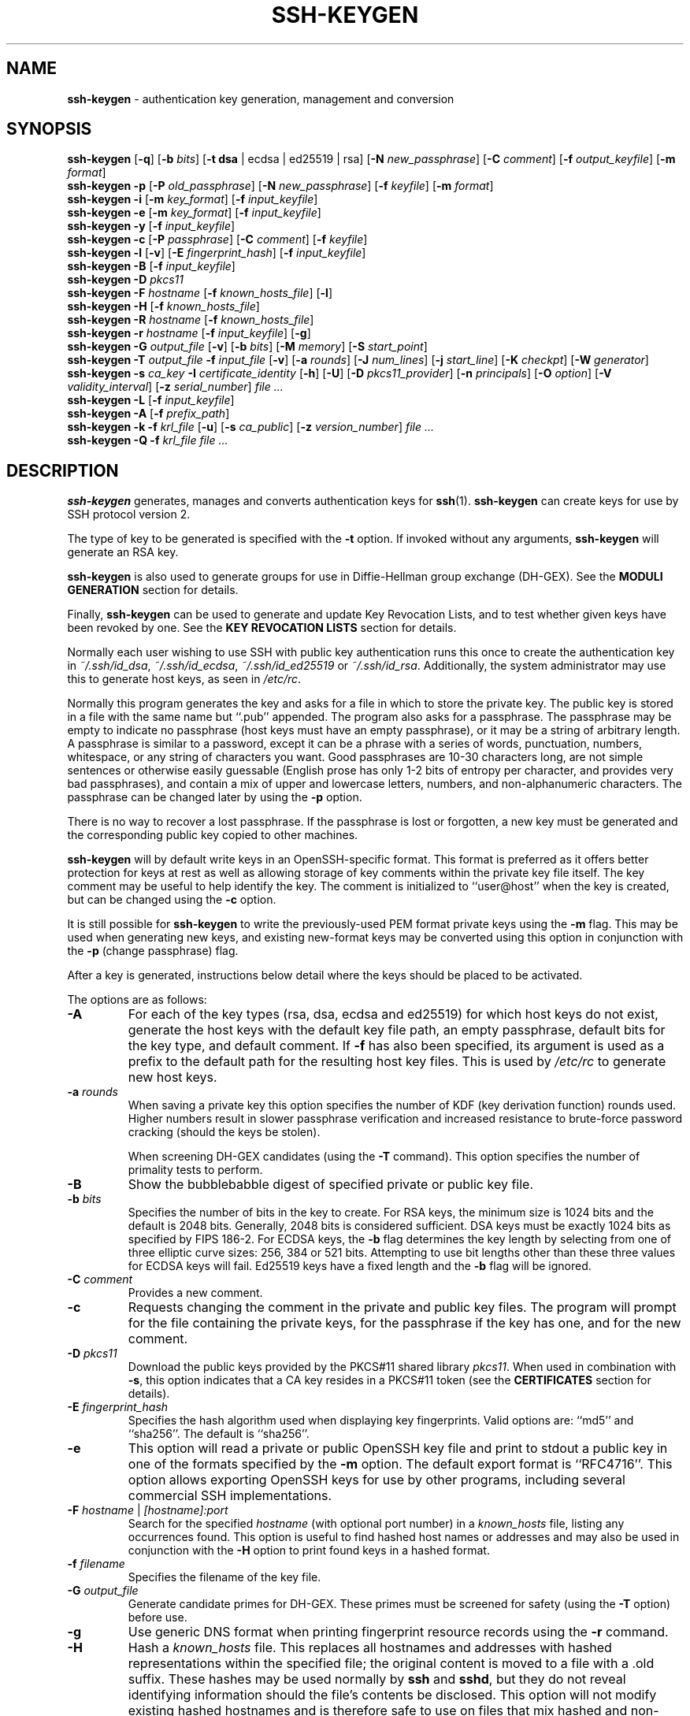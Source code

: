 .TH SSH-KEYGEN 1 "March 5 2019 " ""
.SH NAME
\fBssh-keygen\fP
\- authentication key generation, management and conversion
.SH SYNOPSIS
.br
\fBssh-keygen\fP
[\fB\-q\fP]
[\fB\-b\fP \fIbits\fP]
[\fB\-t\fP \fBdsa\fP | ecdsa | ed25519 | rsa]
[\fB\-N\fP \fInew_passphrase\fP]
[\fB\-C\fP \fIcomment\fP]
[\fB\-f\fP \fIoutput_keyfile\fP]
[\fB\-m\fP \fIformat\fP]
.br
\fBssh-keygen\fP
\fB\-p\fP
[\fB\-P\fP \fIold_passphrase\fP]
[\fB\-N\fP \fInew_passphrase\fP]
[\fB\-f\fP \fIkeyfile\fP]
[\fB\-m\fP \fIformat\fP]
.br
\fBssh-keygen\fP
\fB\-i\fP
[\fB\-m\fP \fIkey_format\fP]
[\fB\-f\fP \fIinput_keyfile\fP]
.br
\fBssh-keygen\fP
\fB\-e\fP
[\fB\-m\fP \fIkey_format\fP]
[\fB\-f\fP \fIinput_keyfile\fP]
.br
\fBssh-keygen\fP
\fB\-y\fP
[\fB\-f\fP \fIinput_keyfile\fP]
.br
\fBssh-keygen\fP
\fB\-c\fP
[\fB\-P\fP \fIpassphrase\fP]
[\fB\-C\fP \fIcomment\fP]
[\fB\-f\fP \fIkeyfile\fP]
.br
\fBssh-keygen\fP
\fB\-l\fP
[\fB\-v\fP]
[\fB\-E\fP \fIfingerprint_hash\fP]
[\fB\-f\fP \fIinput_keyfile\fP]
.br
\fBssh-keygen\fP
\fB\-B\fP
[\fB\-f\fP \fIinput_keyfile\fP]
.br
\fBssh-keygen\fP
\fB\-D\fP \fIpkcs11\fP
.br
\fBssh-keygen\fP
\fB\-F\fP \fIhostname\fP
[\fB\-f\fP \fIknown_hosts_file\fP]
[\fB\-l\fP]
.br
\fBssh-keygen\fP
\fB\-H\fP
[\fB\-f\fP \fIknown_hosts_file\fP]
.br
\fBssh-keygen\fP
\fB\-R\fP \fIhostname\fP
[\fB\-f\fP \fIknown_hosts_file\fP]
.br
\fBssh-keygen\fP
\fB\-r\fP \fIhostname\fP
[\fB\-f\fP \fIinput_keyfile\fP]
[\fB\-g\fP]
.br
\fBssh-keygen\fP
\fB\-G\fP \fIoutput_file\fP
[\fB\-v\fP]
[\fB\-b\fP \fIbits\fP]
[\fB\-M\fP \fImemory\fP]
[\fB\-S\fP \fIstart_point\fP]
.br
\fBssh-keygen\fP
\fB\-T\fP \fIoutput_file\fP
\fB\-f\fP \fIinput_file\fP
[\fB\-v\fP]
[\fB\-a\fP \fIrounds\fP]
[\fB\-J\fP \fInum_lines\fP]
[\fB\-j\fP \fIstart_line\fP]
[\fB\-K\fP \fIcheckpt\fP]
[\fB\-W\fP \fIgenerator\fP]
.br
\fBssh-keygen\fP
\fB\-s\fP \fIca_key\fP
\fB\-I\fP \fIcertificate_identity\fP
[\fB\-h\fP]
[\fB\-U\fP]
[\fB\-D\fP \fIpkcs11_provider\fP]
[\fB\-n\fP \fIprincipals\fP]
[\fB\-O\fP \fIoption\fP]
[\fB\-V\fP \fIvalidity_interval\fP]
[\fB\-z\fP \fIserial_number\fP]
\fIfile ...\fP
.br
\fBssh-keygen\fP
\fB\-L\fP
[\fB\-f\fP \fIinput_keyfile\fP]
.br
\fBssh-keygen\fP
\fB\-A\fP
[\fB\-f\fP \fIprefix_path\fP]
.br
\fBssh-keygen\fP
\fB\-k\fP
\fB\-f\fP \fIkrl_file\fP
[\fB\-u\fP]
[\fB\-s\fP \fIca_public\fP]
[\fB\-z\fP \fIversion_number\fP]
\fIfile ...\fP
.br
\fBssh-keygen\fP
\fB\-Q\fP
\fB\-f\fP \fIkrl_file\fP
\fIfile ...\fP
.SH DESCRIPTION
\fBssh-keygen\fP
generates, manages and converts authentication keys for
\fBssh\fP(1).
\fBssh-keygen\fP
can create keys for use by SSH protocol version 2.

The type of key to be generated is specified with the
\fB\-t\fP
option.
If invoked without any arguments,
\fBssh-keygen\fP
will generate an RSA key.

\fBssh-keygen\fP
is also used to generate groups for use in Diffie-Hellman group
exchange (DH-GEX).
See the
.B MODULI GENERATION
section for details.

Finally,
\fBssh-keygen\fP
can be used to generate and update Key Revocation Lists, and to test whether
given keys have been revoked by one.
See the
.B KEY REVOCATION LISTS
section for details.

Normally each user wishing to use SSH
with public key authentication runs this once to create the authentication
key in
\fI~/.ssh/id_dsa\fP,
\fI~/.ssh/id_ecdsa\fP,
\fI~/.ssh/id_ed25519\fP
or
\fI~/.ssh/id_rsa\fP.
Additionally, the system administrator may use this to generate host keys,
as seen in
\fI/etc/rc\fP.

Normally this program generates the key and asks for a file in which
to store the private key.
The public key is stored in a file with the same name but
``.pub''
appended.
The program also asks for a passphrase.
The passphrase may be empty to indicate no passphrase
(host keys must have an empty passphrase), or it may be a string of
arbitrary length.
A passphrase is similar to a password, except it can be a phrase with a
series of words, punctuation, numbers, whitespace, or any string of
characters you want.
Good passphrases are 10-30 characters long, are
not simple sentences or otherwise easily guessable (English
prose has only 1-2 bits of entropy per character, and provides very bad
passphrases), and contain a mix of upper and lowercase letters,
numbers, and non-alphanumeric characters.
The passphrase can be changed later by using the
\fB\-p\fP
option.

There is no way to recover a lost passphrase.
If the passphrase is lost or forgotten, a new key must be generated
and the corresponding public key copied to other machines.

\fBssh-keygen\fP
will by default write keys in an OpenSSH-specific format.
This format is preferred as it offers better protection for
keys at rest as well as allowing storage of key comments within
the private key file itself.
The key comment may be useful to help identify the key.
The comment is initialized to
``user@host''
when the key is created, but can be changed using the
\fB\-c\fP
option.

It is still possible for
\fBssh-keygen\fP
to write the previously-used PEM format private keys using the
\fB\-m\fP
flag.
This may be used when generating new keys, and existing new-format
keys may be converted using this option in conjunction with the
\fB\-p\fP
(change passphrase) flag.

After a key is generated, instructions below detail where the keys
should be placed to be activated.

The options are as follows:
.TP
\fB\-A\fP
For each of the key types (rsa, dsa, ecdsa and ed25519)
for which host keys
do not exist, generate the host keys with the default key file path,
an empty passphrase, default bits for the key type, and default comment.
If
\fB\-f\fP
has also been specified, its argument is used as a prefix to the
default path for the resulting host key files.
This is used by
\fI/etc/rc\fP
to generate new host keys.
.TP
\fB\-a\fP \fIrounds\fP
When saving a private key this option specifies the number of KDF
(key derivation function) rounds used.
Higher numbers result in slower passphrase verification and increased
resistance to brute-force password cracking (should the keys be stolen).

When screening DH-GEX candidates (using the
\fB\-T\fP
command).
This option specifies the number of primality tests to perform.
.TP
\fB\-B\fP
Show the bubblebabble digest of specified private or public key file.
.TP
\fB\-b\fP \fIbits\fP
Specifies the number of bits in the key to create.
For RSA keys, the minimum size is 1024 bits and the default is 2048 bits.
Generally, 2048 bits is considered sufficient.
DSA keys must be exactly 1024 bits as specified by FIPS 186-2.
For ECDSA keys, the
\fB\-b\fP
flag determines the key length by selecting from one of three elliptic
curve sizes: 256, 384 or 521 bits.
Attempting to use bit lengths other than these three values for ECDSA keys
will fail.
Ed25519 keys have a fixed length and the
\fB\-b\fP
flag will be ignored.
.TP
\fB\-C\fP \fIcomment\fP
Provides a new comment.
.TP
\fB\-c\fP
Requests changing the comment in the private and public key files.
The program will prompt for the file containing the private keys, for
the passphrase if the key has one, and for the new comment.
.TP
\fB\-D\fP \fIpkcs11\fP
Download the public keys provided by the PKCS#11 shared library
\fIpkcs11\fP.
When used in combination with
\fB\-s\fP,
this option indicates that a CA key resides in a PKCS#11 token (see the
.B CERTIFICATES
section for details).
.TP
\fB\-E\fP \fIfingerprint_hash\fP
Specifies the hash algorithm used when displaying key fingerprints.
Valid options are:
``md5''
and
``sha256''.
The default is
``sha256''.
.TP
\fB\-e\fP
This option will read a private or public OpenSSH key file and
print to stdout a public key in one of the formats specified by the
\fB\-m\fP
option.
The default export format is
``RFC4716''.
This option allows exporting OpenSSH keys for use by other programs, including
several commercial SSH implementations.
.TP
\fB\-F\fP \fIhostname\fP | \fI[hostname]:port\fP
Search for the specified
\fIhostname\fP
(with optional port number)
in a
\fIknown_hosts\fP
file, listing any occurrences found.
This option is useful to find hashed host names or addresses and may also be
used in conjunction with the
\fB\-H\fP
option to print found keys in a hashed format.
.TP
\fB\-f\fP \fIfilename\fP
Specifies the filename of the key file.
.TP
\fB\-G\fP \fIoutput_file\fP
Generate candidate primes for DH-GEX.
These primes must be screened for
safety (using the
\fB\-T\fP
option) before use.
.TP
\fB\-g\fP
Use generic DNS format when printing fingerprint resource records using the
\fB\-r\fP
command.
.TP
\fB\-H\fP
Hash a
\fIknown_hosts\fP
file.
This replaces all hostnames and addresses with hashed representations
within the specified file; the original content is moved to a file with
a .old suffix.
These hashes may be used normally by
\fBssh\fP
and
\fBsshd\fP,
but they do not reveal identifying information should the file's contents
be disclosed.
This option will not modify existing hashed hostnames and is therefore safe
to use on files that mix hashed and non-hashed names.
.TP
\fB\-h\fP
When signing a key, create a host certificate instead of a user
certificate.
Please see the
.B CERTIFICATES
section for details.
.TP
\fB\-I\fP \fIcertificate_identity\fP
Specify the key identity when signing a public key.
Please see the
.B CERTIFICATES
section for details.
.TP
\fB\-i\fP
This option will read an unencrypted private (or public) key file
in the format specified by the
\fB\-m\fP
option and print an OpenSSH compatible private
(or public) key to stdout.
This option allows importing keys from other software, including several
commercial SSH implementations.
The default import format is
``RFC4716''.
.TP
\fB\-J\fP \fInum_lines\fP
Exit after screening the specified number of lines
while performing DH candidate screening using the
\fB\-T\fP
option.
.TP
\fB\-j\fP \fIstart_line\fP
Start screening at the specified line number
while performing DH candidate screening using the
\fB\-T\fP
option.
.TP
\fB\-K\fP \fIcheckpt\fP
Write the last line processed to the file
\fIcheckpt\fP
while performing DH candidate screening using the
\fB\-T\fP
option.
This will be used to skip lines in the input file that have already been
processed if the job is restarted.
.TP
\fB\-k\fP
Generate a KRL file.
In this mode,
\fBssh-keygen\fP
will generate a KRL file at the location specified via the
\fB\-f\fP
flag that revokes every key or certificate presented on the command line.
Keys/certificates to be revoked may be specified by public key file or
using the format described in the
.B KEY REVOCATION LISTS
section.
.TP
\fB\-L\fP
Prints the contents of one or more certificates.
.TP
\fB\-l\fP
Show fingerprint of specified public key file.
For RSA and DSA keys
\fBssh-keygen\fP
tries to find the matching public key file and prints its fingerprint.
If combined with
\fB\-v\fP,
a visual ASCII art representation of the key is supplied with the
fingerprint.
.TP
\fB\-M\fP \fImemory\fP
Specify the amount of memory to use (in megabytes) when generating
candidate moduli for DH-GEX.
.TP
\fB\-m\fP \fIkey_format\fP
Specify a key format for key generation, the
\fB\-i\fP
(import),
\fB\-e\fP
(export) conversion options, and the
\fB\-p\fP
change passphrase operation.
The latter may be used to convert between OpenSSH private key and PEM
private key formats.
The supported key formats are:
``RFC4716''
(RFC 4716/SSH2 public or private key),
``PKCS8''
(PEM PKCS8 public key)
or
``PEM''
(PEM public key).
The default conversion format is
``RFC4716''.
Setting a format of
``PEM''
when generating or updating a supported private key type will cause the
key to be stored in the legacy PEM private key format.
.TP
\fB\-N\fP \fInew_passphrase\fP
Provides the new passphrase.
.TP
\fB\-n\fP \fIprincipals\fP
Specify one or more principals (user or host names) to be included in
a certificate when signing a key.
Multiple principals may be specified, separated by commas.
Please see the
.B CERTIFICATES
section for details.
.TP
\fB\-O\fP \fIoption\fP
Specify a certificate option when signing a key.
This option may be specified multiple times.
See also the
.B CERTIFICATES
section for further details.

At present, no standard options are valid for host keys.
The options that are valid for user certificates are:

.TP
\fBclear\fP
Clear all enabled permissions.
This is useful for clearing the default set of permissions so permissions may
be added individually.

.TP
\fBcritical : Ns \fIname\fP Ns [Ns = Ns \fIcontents]\fP\fP
.TP
\fBextension : Ns \fIname\fP Ns [Ns = Ns \fIcontents]\fP\fP
Includes an arbitrary certificate critical option or extension.
The specified
\fIname\fP
should include a domain suffix, e.g.\&
``name@example.com''.
If
\fIcontents\fP
is specified then it is included as the contents of the extension/option
encoded as a string, otherwise the extension/option is created with no
contents (usually indicating a flag).
Extensions may be ignored by a client or server that does not recognise them,
whereas unknown critical options will cause the certificate to be refused.

.TP
\fBforce-command Ns = Ns \fIcommand\fP\fP
Forces the execution of
\fIcommand\fP
instead of any shell or command specified by the user when
the certificate is used for authentication.

.TP
\fBno-agent-forwarding\fP
Disable
\fBssh-agent\fP(1)
forwarding (permitted by default).

.TP
\fBno-port-forwarding\fP
Disable port forwarding (permitted by default).

.TP
\fBno-pty\fP
Disable PTY allocation (permitted by default).

.TP
\fBno-user-rc\fP
Disable execution of
\fI~/.ssh/rc\fP
by
\fBsshd\fP(8)
(permitted by default).

.TP
\fBno-x11-forwarding\fP
Disable X11 forwarding (permitted by default).

.TP
\fBpermit-agent-forwarding\fP
Allows
\fBssh-agent\fP(1)
forwarding.

.TP
\fBpermit-port-forwarding\fP
Allows port forwarding.

.TP
\fBpermit-pty\fP
Allows PTY allocation.

.TP
\fBpermit-user-rc\fP
Allows execution of
\fI~/.ssh/rc\fP
by
\fBsshd\fP(8).

.TP
\fBpermit-X11-forwarding\fP
Allows X11 forwarding.

.TP
\fBsource-address Ns = Ns \fIaddress_list\fP\fP
Restrict the source addresses from which the certificate is considered valid.
The
\fIaddress_list\fP
is a comma-separated list of one or more address/netmask pairs in CIDR
format.
.TP
\fB\-P\fP \fIpassphrase\fP
Provides the (old) passphrase.
.TP
\fB\-p\fP
Requests changing the passphrase of a private key file instead of
creating a new private key.
The program will prompt for the file
containing the private key, for the old passphrase, and twice for the
new passphrase.
.TP
\fB\-Q\fP
Test whether keys have been revoked in a KRL.
.TP
\fB\-q\fP
Silence
\fBssh-keygen\fP.
.TP
\fB\-R\fP \fIhostname\fP | \fI[hostname]:port\fP
Removes all keys belonging to the specified
\fIhostname\fP
(with optional port number)
from a
\fIknown_hosts\fP
file.
This option is useful to delete hashed hosts (see the
\fB\-H\fP
option above).
.TP
\fB\-r\fP \fIhostname\fP
Print the SSHFP fingerprint resource record named
\fIhostname\fP
for the specified public key file.
.TP
\fB\-S\fP \fIstart\fP
Specify start point (in hex) when generating candidate moduli for DH-GEX.
.TP
\fB\-s\fP \fIca_key\fP
Certify (sign) a public key using the specified CA key.
Please see the
.B CERTIFICATES
section for details.

When generating a KRL,
\fB\-s\fP
specifies a path to a CA public key file used to revoke certificates directly
by key ID or serial number.
See the
.B KEY REVOCATION LISTS
section for details.
.TP
\fB\-T\fP \fIoutput_file\fP
Test DH group exchange candidate primes (generated using the
\fB\-G\fP
option) for safety.
.TP
\fB\-t\fP \fBdsa\fP | ecdsa | ed25519 | rsa
Specifies the type of key to create.
The possible values are
``dsa'',
``ecdsa'',
``ed25519'',
or
``rsa''.
.TP
\fB\-U\fP
When used in combination with
\fB\-s\fP,
this option indicates that a CA key resides in a
\fBssh-agent\fP(1).
See the
.B CERTIFICATES
section for more information.
.TP
\fB\-u\fP
Update a KRL.
When specified with
\fB\-k\fP,
keys listed via the command line are added to the existing KRL rather than
a new KRL being created.
.TP
\fB\-V\fP \fIvalidity_interval\fP
Specify a validity interval when signing a certificate.
A validity interval may consist of a single time, indicating that the
certificate is valid beginning now and expiring at that time, or may consist
of two times separated by a colon to indicate an explicit time interval.

The start time may be specified as the string
``always''
to indicate the certificate has no specified start time,
a date in YYYYMMDD format, a time in YYYYMMDDHHMM[SS] format,
a relative time (to the current time) consisting of a minus sign followed by
an interval in the format described in the
TIME FORMATS section of
\fBsshd_config\fP(5).

The end time may be specified as a YYYYMMDD date, a YYYYMMDDHHMM[SS] time,
a relative time starting with a plus character or the string
``forever''
to indicate that the certificate has no expirty date.

For example:
``+52w1d''
(valid from now to 52 weeks and one day from now),
``-4w:+4w''
(valid from four weeks ago to four weeks from now),
``20100101123000:20110101123000''
(valid from 12:30 PM, January 1st, 2010 to 12:30 PM, January 1st, 2011),
``-1d:20110101''
(valid from yesterday to midnight, January 1st, 2011).
``-1m:forever''
(valid from one minute ago and never expiring).
.TP
\fB\-v\fP
Verbose mode.
Causes
\fBssh-keygen\fP
to print debugging messages about its progress.
This is helpful for debugging moduli generation.
Multiple
\fB\-v\fP
options increase the verbosity.
The maximum is 3.
.TP
\fB\-W\fP \fIgenerator\fP
Specify desired generator when testing candidate moduli for DH-GEX.
.TP
\fB\-y\fP
This option will read a private
OpenSSH format file and print an OpenSSH public key to stdout.
.TP
\fB\-z\fP \fIserial_number\fP
Specifies a serial number to be embedded in the certificate to distinguish
this certificate from others from the same CA.
If the
\fIserial_number\fP
is prefixed with a
`+'
character, then the serial number will be incremented for each certificate
signed on a single command-line.
The default serial number is zero.

When generating a KRL, the
\fB\-z\fP
flag is used to specify a KRL version number.
.SH MODULI GENERATION
\fBssh-keygen\fP
may be used to generate groups for the Diffie-Hellman Group Exchange
(DH-GEX) protocol.
Generating these groups is a two-step process: first, candidate
primes are generated using a fast, but memory intensive process.
These candidate primes are then tested for suitability (a CPU-intensive
process).

Generation of primes is performed using the
\fB\-G\fP
option.
The desired length of the primes may be specified by the
\fB\-b\fP
option.
For example:

Dl # ssh-keygen -G moduli-2048.candidates -b 2048

By default, the search for primes begins at a random point in the
desired length range.
This may be overridden using the
\fB\-S\fP
option, which specifies a different start point (in hex).

Once a set of candidates have been generated, they must be screened for
suitability.
This may be performed using the
\fB\-T\fP
option.
In this mode
\fBssh-keygen\fP
will read candidates from standard input (or a file specified using the
\fB\-f\fP
option).
For example:

Dl # ssh-keygen -T moduli-2048 -f moduli-2048.candidates

By default, each candidate will be subjected to 100 primality tests.
This may be overridden using the
\fB\-a\fP
option.
The DH generator value will be chosen automatically for the
prime under consideration.
If a specific generator is desired, it may be requested using the
\fB\-W\fP
option.
Valid generator values are 2, 3, and 5.

Screened DH groups may be installed in
\fI/system/system/etc/ssh/moduli\fP.
It is important that this file contains moduli of a range of bit lengths and
that both ends of a connection share common moduli.
.SH CERTIFICATES
\fBssh-keygen\fP
supports signing of keys to produce certificates that may be used for
user or host authentication.
Certificates consist of a public key, some identity information, zero or
more principal (user or host) names and a set of options that
are signed by a Certification Authority (CA) key.
Clients or servers may then trust only the CA key and verify its signature
on a certificate rather than trusting many user/host keys.
Note that OpenSSH certificates are a different, and much simpler, format to
the X.509 certificates used in
\fBssl\fP(8).

\fBssh-keygen\fP
supports two types of certificates: user and host.
User certificates authenticate users to servers, whereas host certificates
authenticate server hosts to users.
To generate a user certificate:

Dl $ ssh-keygen -s /path/to/ca_key -I key_id /path/to/user_key.pub

The resultant certificate will be placed in
\fI/path/to/user_key-cert.pub\fP.
A host certificate requires the
\fB\-h\fP
option:

Dl $ ssh-keygen -s /path/to/ca_key -I key_id -h /path/to/host_key.pub

The host certificate will be output to
\fI/path/to/host_key-cert.pub\fP.

It is possible to sign using a CA key stored in a PKCS#11 token by
providing the token library using
\fB\-D\fP
and identifying the CA key by providing its public half as an argument
to
\fB\-s\fP :

Dl $ ssh-keygen -s ca_key.pub -D libpkcs11.so -I key_id user_key.pub

Similarly, it is possible for the CA key to be hosted in a
\fBssh-agent\fP(1).
This is indicated by the
\fB\-U\fP
flag and, again, the CA key must be identified by its public half.

Dl $ ssh-keygen -Us ca_key.pub -I key_id user_key.pub

In all cases,
\fIkey_id\fP
is a "key identifier" that is logged by the server when the certificate
is used for authentication.

Certificates may be limited to be valid for a set of principal (user/host)
names.
By default, generated certificates are valid for all users or hosts.
To generate a certificate for a specified set of principals:

Dl $ ssh-keygen -s ca_key -I key_id -n user1,user2 user_key.pub
Dl "$ ssh-keygen -s ca_key -I key_id -h -n host.domain host_key.pub"

Additional limitations on the validity and use of user certificates may
be specified through certificate options.
A certificate option may disable features of the SSH session, may be
valid only when presented from particular source addresses or may
force the use of a specific command.
For a list of valid certificate options, see the documentation for the
\fB\-O\fP
option above.

Finally, certificates may be defined with a validity lifetime.
The
\fB\-V\fP
option allows specification of certificate start and end times.
A certificate that is presented at a time outside this range will not be
considered valid.
By default, certificates are valid from
UNIX
Epoch to the distant future.

For certificates to be used for user or host authentication, the CA
public key must be trusted by
\fBsshd\fP(8)
or
\fBssh\fP(1).
Please refer to those manual pages for details.
.SH KEY REVOCATION LISTS
\fBssh-keygen\fP
is able to manage OpenSSH format Key Revocation Lists (KRLs).
These binary files specify keys or certificates to be revoked using a
compact format, taking as little as one bit per certificate if they are being
revoked by serial number.

KRLs may be generated using the
\fB\-k\fP
flag.
This option reads one or more files from the command line and generates a new
KRL.
The files may either contain a KRL specification (see below) or public keys,
listed one per line.
Plain public keys are revoked by listing their hash or contents in the KRL and
certificates revoked by serial number or key ID (if the serial is zero or
not available).

Revoking keys using a KRL specification offers explicit control over the
types of record used to revoke keys and may be used to directly revoke
certificates by serial number or key ID without having the complete original
certificate on hand.
A KRL specification consists of lines containing one of the following directives
followed by a colon and some directive-specific information.
.TP
\fBserial\fP: \fIserial_number\fP[-\fIserial_number\fP]
Revokes a certificate with the specified serial number.
Serial numbers are 64-bit values, not including zero and may be expressed
in decimal, hex or octal.
If two serial numbers are specified separated by a hyphen, then the range
of serial numbers including and between each is revoked.
The CA key must have been specified on the
\fBssh-keygen\fP
command line using the
\fB\-s\fP
option.
.TP
\fBid\fP: \fIkey_id\fP
Revokes a certificate with the specified key ID string.
The CA key must have been specified on the
\fBssh-keygen\fP
command line using the
\fB\-s\fP
option.
.TP
\fBkey\fP: \fIpublic_key\fP
Revokes the specified key.
If a certificate is listed, then it is revoked as a plain public key.
.TP
\fBsha1\fP: \fIpublic_key\fP
Revokes the specified key by including its SHA1 hash in the KRL.
.TP
\fBsha256\fP: \fIpublic_key\fP
Revokes the specified key by including its SHA256 hash in the KRL.
KRLs that revoke keys by SHA256 hash are not supported by OpenSSH versions
prior to 7.9.
.TP
\fBhash\fP: \fIfingerprint\fP
Revokes a key using a fingerprint hash, as obtained from a
\fBsshd\fP(8)
authentication log message or the
\fBssh-keygen\fP
\fB\-l\fP
flag.
Only SHA256 fingerprints are supported here and resultant KRLs are
not supported by OpenSSH versions prior to 7.9.

KRLs may be updated using the
\fB\-u\fP
flag in addition to
\fB\-k\fP.
When this option is specified, keys listed via the command line are merged into
the KRL, adding to those already there.

It is also possible, given a KRL, to test whether it revokes a particular key
(or keys).
The
\fB\-Q\fP
flag will query an existing KRL, testing each key specified on the command line.
If any key listed on the command line has been revoked (or an error encountered)
then
\fBssh-keygen\fP
will exit with a non-zero exit status.
A zero exit status will only be returned if no key was revoked.
.SH FILES
.TP
.B ~/.ssh/id_dsa
.TP
.B ~/.ssh/id_ecdsa
.TP
.B ~/.ssh/id_ed25519
.TP
.B ~/.ssh/id_rsa
Contains the DSA, ECDSA, Ed25519 or RSA
authentication identity of the user.
This file should not be readable by anyone but the user.
It is possible to
specify a passphrase when generating the key; that passphrase will be
used to encrypt the private part of this file using 128-bit AES.
This file is not automatically accessed by
\fBssh-keygen\fP
but it is offered as the default file for the private key.
\fBssh\fP(1)
will read this file when a login attempt is made.

.TP
.B ~/.ssh/id_dsa.pub
.TP
.B ~/.ssh/id_ecdsa.pub
.TP
.B ~/.ssh/id_ed25519.pub
.TP
.B ~/.ssh/id_rsa.pub
Contains the DSA, ECDSA, Ed25519 or RSA
public key for authentication.
The contents of this file should be added to
\fI~/.ssh/authorized_keys\fP
on all machines
where the user wishes to log in using public key authentication.
There is no need to keep the contents of this file secret.

.TP
.B /system/system/etc/ssh/moduli
Contains Diffie-Hellman groups used for DH-GEX.
The file format is described in
\fBmoduli\fP(5).
.SH SEE ALSO
\fBssh\fP(1),
\fBssh-add\fP(1),
\fBssh-agent\fP(1),
\fBmoduli\fP(5),
\fBsshd\fP(8)

\fIThe Secure Shell (SSH) Public Key File Format\fP, RFC 4716, 2006.
.SH AUTHORS
OpenSSH is a derivative of the original and free
ssh 1.2.12 release by Tatu Ylonen.
Aaron Campbell, Bob Beck, Markus Friedl, Niels Provos,
Theo de Raadt and Dug Song
removed many bugs, re-added newer features and
created OpenSSH.
Markus Friedl contributed the support for SSH
protocol versions 1.5 and 2.0.
